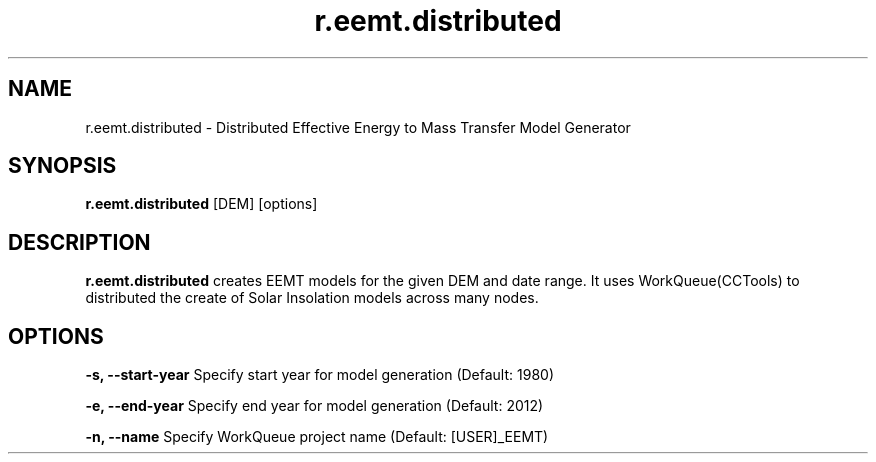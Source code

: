 .TH r.eemt.distributed 1 "18 May 2015" "Version 0.0.1" "Sol Manual"

.SH NAME
r.eemt.distributed \- Distributed Effective Energy to Mass Transfer Model Generator

.SH SYNOPSIS
.B r.eemt.distributed 
[DEM] [options]

.SH DESCRIPTION
.B r.eemt.distributed
creates EEMT models for the given DEM and date range.  It uses WorkQueue(CCTools) to distributed the create of Solar Insolation models across many nodes.

.SH OPTIONS
.B -s, --start-year
Specify start year for model generation (Default: 1980)

.B -e, --end-year
Specify end year for model generation (Default: 2012)

.B -n, --name
Specify WorkQueue project name (Default: [USER]_EEMT)
